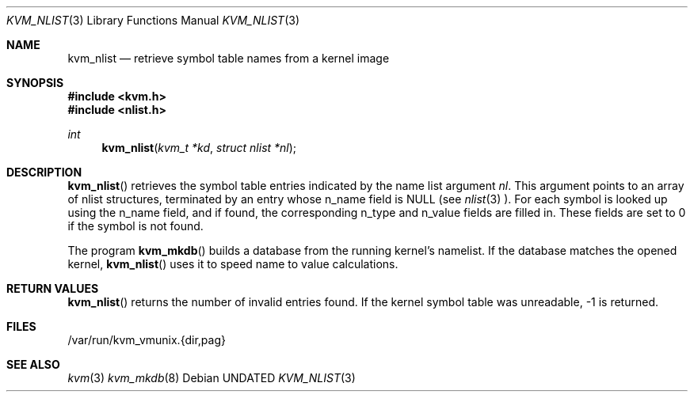 .\" Copyright (c) 1992 The Regents of the University of California.
.\" All rights reserved.
.\"
.\" %sccs.include.redist.man%
.\"
.\"     @(#)kvm_nlist.3	5.1 (Berkeley) 04/01/92
.\"
.Dd 
.Dt KVM_NLIST 3
.Os
.Sh NAME
.Nm kvm_nlist 
.Nd retrieve symbol table names from a kernel image
.Sh SYNOPSIS
.Fd #include <kvm.h>
.Fd #include <nlist.h>
.br
.Ft int
.Fn kvm_nlist "kvm_t *kd" "struct nlist *nl"
.Sh DESCRIPTION
.Fn kvm_nlist
retrieves the symbol table entries indicated by the name list argument
.Fa nl .
This argument points to an array of nlist structures, terminated by
an entry whose n_name field is NULL (see 
.Xr nlist 3 ).
For each symbol is looked up using the n_name field, and if found, the
corresponding n_type and n_value fields are filled in.  These fields are set
to 0 if the symbol is not found.
.Pp
The program 
.Fn kvm_mkdb
builds a database from the running kernel's namelist.
If the database matches the opened kernel,
.Fn kvm_nlist
uses it to speed name to value calculations.
.Sh RETURN VALUES
.Fn kvm_nlist
returns the number of invalid entries found.
If the kernel symbol table was unreadable, -1 is returned.
.Sh FILES
/var/run/kvm_vmunix.{dir,pag}
.Sh SEE ALSO
.Xr kvm 3
.Xr kvm_mkdb 8
